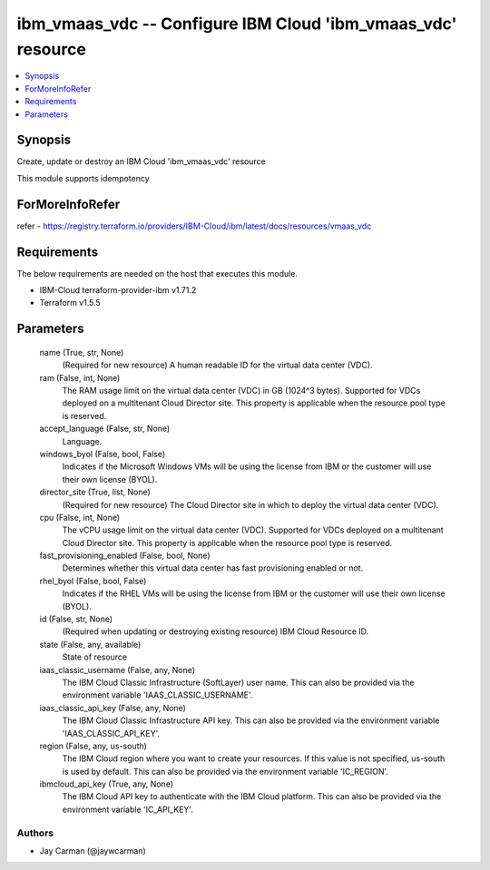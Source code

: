 
ibm_vmaas_vdc -- Configure IBM Cloud 'ibm_vmaas_vdc' resource
=============================================================

.. contents::
   :local:
   :depth: 1


Synopsis
--------

Create, update or destroy an IBM Cloud 'ibm_vmaas_vdc' resource

This module supports idempotency


ForMoreInfoRefer
----------------
refer - https://registry.terraform.io/providers/IBM-Cloud/ibm/latest/docs/resources/vmaas_vdc

Requirements
------------
The below requirements are needed on the host that executes this module.

- IBM-Cloud terraform-provider-ibm v1.71.2
- Terraform v1.5.5



Parameters
----------

  name (True, str, None)
    (Required for new resource) A human readable ID for the virtual data center (VDC).


  ram (False, int, None)
    The RAM usage limit on the virtual data center (VDC) in GB (1024^3 bytes). Supported for VDCs deployed on a multitenant Cloud Director site. This property is applicable when the resource pool type is reserved.


  accept_language (False, str, None)
    Language.


  windows_byol (False, bool, False)
    Indicates if the Microsoft Windows VMs will be using the license from IBM or the customer will use their own license (BYOL).


  director_site (True, list, None)
    (Required for new resource) The Cloud Director site in which to deploy the virtual data center (VDC).


  cpu (False, int, None)
    The vCPU usage limit on the virtual data center (VDC). Supported for VDCs deployed on a multitenant Cloud Director site. This property is applicable when the resource pool type is reserved.


  fast_provisioning_enabled (False, bool, None)
    Determines whether this virtual data center has fast provisioning enabled or not.


  rhel_byol (False, bool, False)
    Indicates if the RHEL VMs will be using the license from IBM or the customer will use their own license (BYOL).


  id (False, str, None)
    (Required when updating or destroying existing resource) IBM Cloud Resource ID.


  state (False, any, available)
    State of resource


  iaas_classic_username (False, any, None)
    The IBM Cloud Classic Infrastructure (SoftLayer) user name. This can also be provided via the environment variable 'IAAS_CLASSIC_USERNAME'.


  iaas_classic_api_key (False, any, None)
    The IBM Cloud Classic Infrastructure API key. This can also be provided via the environment variable 'IAAS_CLASSIC_API_KEY'.


  region (False, any, us-south)
    The IBM Cloud region where you want to create your resources. If this value is not specified, us-south is used by default. This can also be provided via the environment variable 'IC_REGION'.


  ibmcloud_api_key (True, any, None)
    The IBM Cloud API key to authenticate with the IBM Cloud platform. This can also be provided via the environment variable 'IC_API_KEY'.













Authors
~~~~~~~

- Jay Carman (@jaywcarman)

